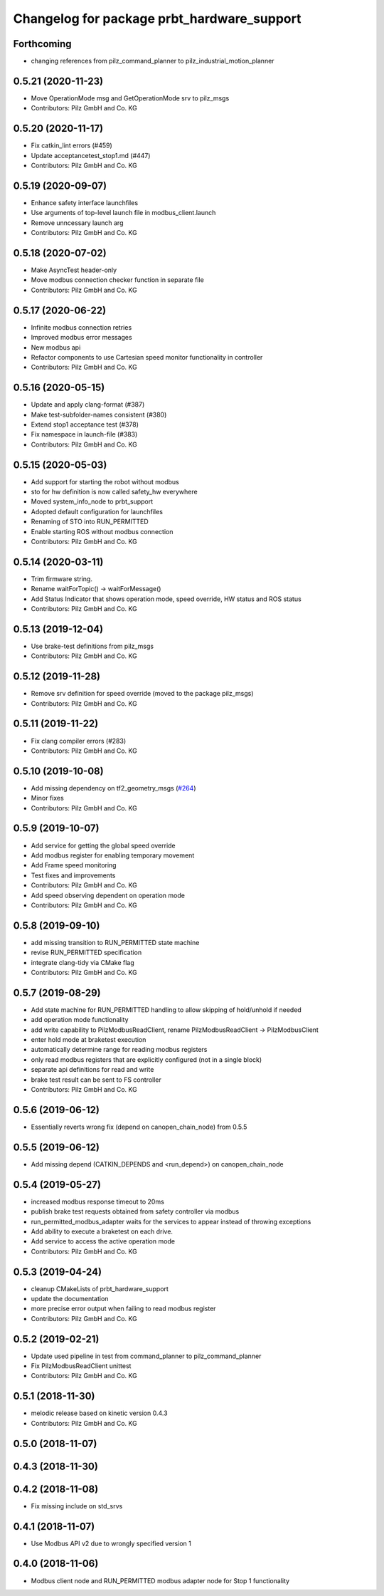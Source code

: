 ^^^^^^^^^^^^^^^^^^^^^^^^^^^^^^^^^^^^^^^^^^^
Changelog for package prbt_hardware_support
^^^^^^^^^^^^^^^^^^^^^^^^^^^^^^^^^^^^^^^^^^^

Forthcoming
-----------
* changing references from pilz_command_planner to pilz_industrial_motion_planner

0.5.21 (2020-11-23)
-------------------
* Move OperationMode msg and GetOperationMode srv to pilz_msgs
* Contributors: Pilz GmbH and Co. KG

0.5.20 (2020-11-17)
-------------------
* Fix catkin_lint errors (#459)
* Update acceptancetest_stop1.md (#447)
* Contributors: Pilz GmbH and Co. KG

0.5.19 (2020-09-07)
-------------------
* Enhance safety interface launchfiles
* Use arguments of top-level launch file in modbus_client.launch
* Remove unncessary launch arg
* Contributors: Pilz GmbH and Co. KG

0.5.18 (2020-07-02)
-------------------
* Make AsyncTest header-only
* Move modbus connection checker function in separate file
* Contributors: Pilz GmbH and Co. KG

0.5.17 (2020-06-22)
-------------------
* Infinite modbus connection retries
* Improved modbus error messages
* New modbus api
* Refactor components to use Cartesian speed monitor functionality in controller
* Contributors: Pilz GmbH and Co. KG

0.5.16 (2020-05-15)
-------------------
* Update and apply clang-format (#387)
* Make test-subfolder-names consistent (#380)
* Extend stop1 acceptance test (#378)
* Fix namespace in launch-file (#383)
* Contributors: Pilz GmbH and Co. KG

0.5.15 (2020-05-03)
-------------------
* Add support for starting the robot without modbus
* sto for hw definition is now called safety_hw everywhere
* Moved system_info_node to prbt_support
* Adopted default configuration for launchfiles
* Renaming of STO into RUN_PERMITTED
* Enable starting ROS without modbus connection
* Contributors: Pilz GmbH and Co. KG

0.5.14 (2020-03-11)
-------------------
* Trim firmware string.
* Rename waitForTopic() -> waitForMessage()
* Add Status Indicator that shows operation mode, speed override, HW status and ROS status
* Contributors: Pilz GmbH and Co. KG

0.5.13 (2019-12-04)
-------------------
* Use brake-test definitions from pilz_msgs
* Contributors: Pilz GmbH and Co. KG

0.5.12 (2019-11-28)
-------------------
* Remove srv definition for speed override (moved to the package pilz_msgs)
* Contributors: Pilz GmbH and Co. KG

0.5.11 (2019-11-22)
-------------------
* Fix clang compiler errors (#283)
* Contributors: Pilz GmbH and Co. KG

0.5.10 (2019-10-08)
-------------------
* Add missing dependency on tf2_geometry_msgs (`#264 <https://github.com/PilzDE/pilz_robots/issues/264>`_)
* Minor fixes
* Contributors: Pilz GmbH and Co. KG

0.5.9 (2019-10-07)
------------------
* Add service for getting the global speed override
* Add modbus register for enabling temporary movement
* Add Frame speed monitoring
* Test fixes and improvements
* Contributors: Pilz GmbH and Co. KG

* Add speed observing dependent on operation mode
* Contributors: Pilz GmbH and Co. KG

0.5.8 (2019-09-10)
------------------
* add missing transition to RUN_PERMITTED state machine
* revise RUN_PERMITTED specification
* integrate clang-tidy via CMake flag
* Contributors: Pilz GmbH and Co. KG

0.5.7 (2019-08-29)
------------------
* Add state machine for RUN_PERMITTED handling to allow skipping of hold/unhold if needed
* add operation mode functionality
* add write capability to PilzModbusReadClient, rename PilzModbusReadClient -> PilzModbusClient
* enter hold mode at braketest execution
* automatically determine range for reading modbus registers
* only read modbus registers that are explicitly configured (not in a single block)
* separate api definitions for read and write
* brake test result can be sent to FS controller
* Contributors: Pilz GmbH and Co. KG

0.5.6 (2019-06-12)
------------------
* Essentially reverts wrong fix (depend on canopen_chain_node) from 0.5.5

0.5.5 (2019-06-12)
------------------
* Add missing depend (CATKIN_DEPENDS and <run_depend>) on canopen_chain_node

0.5.4 (2019-05-27)
------------------
* increased modbus response timeout to 20ms
* publish brake test requests obtained from safety controller via modbus
* run_permitted_modbus_adapter waits for the services to appear instead of throwing exceptions
* Add ability to execute a braketest on each drive.
* Add service to access the active operation mode
* Contributors: Pilz GmbH and Co. KG


0.5.3 (2019-04-24)
------------------
* cleanup CMakeLists of prbt_hardware_support
* update the documentation
* more precise error output when failing to read modbus register
* Contributors: Pilz GmbH and Co. KG

0.5.2 (2019-02-21)
------------------
* Update used pipeline in test from command_planner to pilz_command_planner
* Fix PilzModbusReadClient unittest
* Contributors: Pilz GmbH and Co. KG

0.5.1 (2018-11-30)
------------------
* melodic release based on kinetic version 0.4.3
* Contributors: Pilz GmbH and Co. KG

0.5.0 (2018-11-07)
------------------

0.4.3 (2018-11-30)
------------------

0.4.2 (2018-11-08)
------------------
* Fix missing include on std_srvs

0.4.1 (2018-11-07)
------------------
* Use Modbus API v2 due to wrongly specified version 1

0.4.0 (2018-11-06)
------------------
* Modbus client node and RUN_PERMITTED modbus adapter node for Stop 1 functionality
